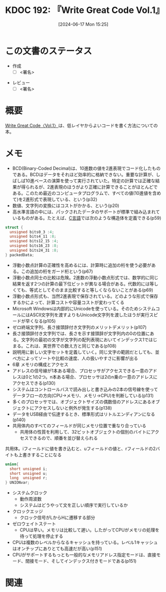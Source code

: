 :properties:
:ID: 20240617T152502
:mtime:    20241123181207
:ctime:    20241102003514
:end:
#+title:      KDOC 192: 『Write Great Code Vol.1』
#+date:       [2024-06-17 Mon 15:25]
#+filetags:   :draft:book:
#+identifier: 20240617T152502

# (denote-rename-file-using-front-matter (buffer-file-name) 0)
# (save-excursion (while (re-search-backward ":draft" nil t) (replace-match "")))
# (flush-lines "^\\#\s.+?")

# ====ポリシー。
# 1ファイル1アイデア。
# 1ファイルで内容を完結させる。
# 常にほかのエントリとリンクする。
# 自分の言葉を使う。
# 参考文献を残しておく。
# 文献メモの場合は、感想と混ぜないこと。1つのアイデアに反する
# ツェッテルカステンの議論に寄与するか
# 頭のなかやツェッテルカステンにある問いとどのようにかかわっているか
# エントリ間の接続を発見したら、接続エントリを追加する。カード間にあるリンクの関係を説明するカード。
# アイデアがまとまったらアウトラインエントリを作成する。リンクをまとめたエントリ。
# エントリを削除しない。古いカードのどこが悪いかを説明する新しいカードへのリンクを追加する。
# 恐れずにカードを追加する。無意味の可能性があっても追加しておくことが重要。

# ====永久保存メモのルール。
# 自分の言葉で書く。
# 後から読み返して理解できる。
# 他のメモと関連付ける。
# ひとつのメモにひとつのことだけを書く。
# メモの内容は1枚で完結させる。
# 論文の中に組み込み、公表できるレベルである。

# ====価値があるか。
# その情報がどういった文脈で使えるか。
# どの程度重要な情報か。
# そのページのどこが本当に必要な部分なのか。

* この文書のステータス
:PROPERTIES:
:Effort:   20:00
:END:
:LOGBOOK:
CLOCK: [2024-11-23 Sat 17:46]--[2024-11-23 Sat 18:11] =>  0:25
CLOCK: [2024-11-17 Sun 22:29]--[2024-11-17 Sun 22:54] =>  0:25
CLOCK: [2024-11-17 Sun 21:11]--[2024-11-17 Sun 21:36] =>  0:25
CLOCK: [2024-11-17 Sun 20:43]--[2024-11-17 Sun 21:08] =>  0:25
CLOCK: [2024-11-17 Sun 20:02]--[2024-11-17 Sun 20:27] =>  0:25
CLOCK: [2024-11-17 Sun 18:14]--[2024-11-17 Sun 18:39] =>  0:25
CLOCK: [2024-11-17 Sun 17:01]--[2024-11-17 Sun 17:26] =>  0:25
CLOCK: [2024-11-17 Sun 12:32]--[2024-11-17 Sun 12:57] =>  0:25
CLOCK: [2024-11-17 Sun 10:36]--[2024-11-17 Sun 11:01] =>  0:25
CLOCK: [2024-11-17 Sun 00:06]--[2024-11-17 Sun 00:31] =>  0:25
CLOCK: [2024-11-16 Sat 23:34]--[2024-11-16 Sat 23:59] =>  0:25
CLOCK: [2024-11-02 Sat 00:10]--[2024-11-02 Sat 00:35] =>  0:25
CLOCK: [2024-09-21 Sat 15:39]--[2024-09-21 Sat 16:04] =>  0:25
CLOCK: [2024-09-21 Sat 13:59]--[2024-09-21 Sat 14:24] =>  0:25
CLOCK: [2024-09-21 Sat 11:37]--[2024-09-21 Sat 12:02] =>  0:25
CLOCK: [2024-09-21 Sat 11:01]--[2024-09-21 Sat 11:26] =>  0:25
CLOCK: [2024-09-21 Sat 10:25]--[2024-09-21 Sat 10:50] =>  0:25
CLOCK: [2024-09-21 Sat 10:00]--[2024-09-21 Sat 10:25] =>  0:25
CLOCK: [2024-09-21 Sat 09:23]--[2024-09-21 Sat 09:48] =>  0:25
CLOCK: [2024-07-11 Thu 22:20]--[2024-07-11 Thu 22:45] =>  0:25
CLOCK: [2024-07-10 Wed 23:21]--[2024-07-10 Wed 23:46] =>  0:25
:END:
- 作成
  - [ ] <署名>
# (progn (kill-line -1) (insert (format "  - [X] %s 貴島" (format-time-string "%Y-%m-%d"))))
- レビュー
  - [ ] <署名>
# (progn (kill-line -1) (insert (format "  - [X] %s 貴島" (format-time-string "%Y-%m-%d"))))

# 関連をつけた。
# タイトルがフォーマット通りにつけられている。
# 内容をブラウザに表示して読んだ(作成とレビューのチェックは同時にしない)。
# 文脈なく読めるのを確認した。
# おばあちゃんに説明できる。
# いらない見出しを削除した。
# タグを適切にした。
# すべてのコメントを削除した。
* 概要
# 本文(タイトルをつける)。
[[https://tatsu-zine.com/books/write-great-code01][Write Great Code〈Vol.1〉]]は、低レイヤからよいコードを書く方法についての本。
* メモ
- BCD(Binary-Coded Decimal)は、10進数の値を2進表現でコード化したものである。BCDはデータをそれほど効率的に格納できない。重要な計算が、しばしば10進ベースの演算を使って実行されていた。特定の計算では正確な結果が得られるが、2進表現のほうがより正確に計算できることがほとんどである。このため最近のコンピュータプログラムで、すべての値(10進値を含めて)を2進形式で表現している、という(p32)
- 数値、文字列の変換にはコストがかかる、という(p20)
- 高水準言語の中には、パックされたデータのサポートが標準で組み込まれているものがある。たとえば、[[id:656a0aa4-e5d3-416f-82d5-f909558d0639][C言語]]では次のような構造体を定義できる(p59)

#+begin_src C
  struct {
    unsigned bits0_3 :4;
    unsigned bits4_11 :8;
    unsigned bits12_15 :4;
    unsigned bits16_23 :8;
    unsigned bits24_31 :8;
  } packedData;
#+end_src

#+RESULTS:
#+begin_src
#+end_src

- 浮動小数点計算の正確性を高めるには、計算時に追加の桁を使う必要がある。この追加の桁をガード桁という(p67)
- 浮動小数点同士の比較は危険。2進数の浮動小数点形式では、数学的に同じ結果を返す2つの計算の最下位ビットが異なる場合がある。代数的には等しくても、等式としてそのまま比較すると等しくならないことがある(p69)
- 浮動小数点形式も、当然2進表現で保存されている。どのような形式で保存するかによって、計算コストや容量コストが変わってくる
- Microsoft Windowsは内部的にUnicodeを使っている。そのためシステムコールにはASCII文字列を渡すよりもUnicode文字列を渡したほうが実行スピードが早くなる(p105)
- ゼロ終端文字列、長さ接頭辞付き文字列のメリットデメリット(p107)
- 長さ接頭辞付き文字列では、長さを示す接頭辞が文字列内の0の位置にある。文字列の最初の文字が文字列の配列表現においてインデックス1ではじまる。これは、実世界での数え方と同じである(p108)
- 説明用に新しい文字セットを定義していく。同じ文字の範囲だとしても、並べ方によってソートや比較の速度、人の扱いやすさに影響が出る
- 6章 メモリの構成とアクセス
- アドレスの信号線が1本ある場合、プロセッサがアクセスできる一意のアドレスは0と1の2つ。n本ある場合、プロセッサは2のn乗の一意のアドレスにアクセスできる(p130)
- システムはコントロールバスで読み出しと書き込みの2本の信号線を使ってデータフローの方向(CPU→メモリ、メモリ→CPU)を判断している(p131)
- 多くのプロセッサでは、オブジェクトサイズの偶数倍のアドレスにあるオブジェクトにアクセスしないと例外が発生する(p138)
- データをUSB経由で伝達するとき、標準形式はリトルエンディアンになる(p140)
- 共用体内のすべてのフィールドが同じメモリ位置で重なり合っている
  - 共用体の性質を利用して、32ビットオブジェクトの個別のバイトにアクセスできるので、順番を並び替えられる

#+caption: 共用体。iフィールドに値を書き込むと、uフィールドの値と、rフィールドの2バイトも上書きすることになる
#+begin_src C
  union{
    short unsigned i;
    short unsigned u;
    long  unsigned r;
  } UNIONvar;
#+end_src

- システムクロック
  - 動作周波数
  - システムはどうやって文を正しい順序で実行しているか
- クロックエッジ
  - クロック信号がLからHに遷移する部分
- ゼロウェイトステート
  - CPUは早い。メモリは比較して遅い。したがってCPUがメモリの処理を待って処理を停止する
- CPUは複数のレベルからなるキャッシュを持っている。レベル1キャッシュはオンチップにありとても高速だが高い(p151)
- CPUがサポートするもっとも一般的なメモリアドレス指定モードは、直接モード、間接モード、そしてインデックス付きモードである(p151)

* 関連
# 関連するエントリ。なぜ関連させたか理由を書く。意味のあるつながりを意識的につくる。
# この事実は自分のこのアイデアとどう整合するか。
# この現象はあの理論でどう説明できるか。
# ふたつのアイデアは互いに矛盾するか、互いを補っているか。
# いま聞いた内容は以前に聞いたことがなかったか。
# メモ y についてメモ x はどういう意味か。
